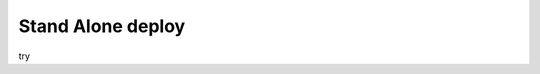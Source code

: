 .. Copyright 2023 The Elastic AI Search Authors.

.. _stand_alone_section:

Stand Alone deploy
=======================================

try
